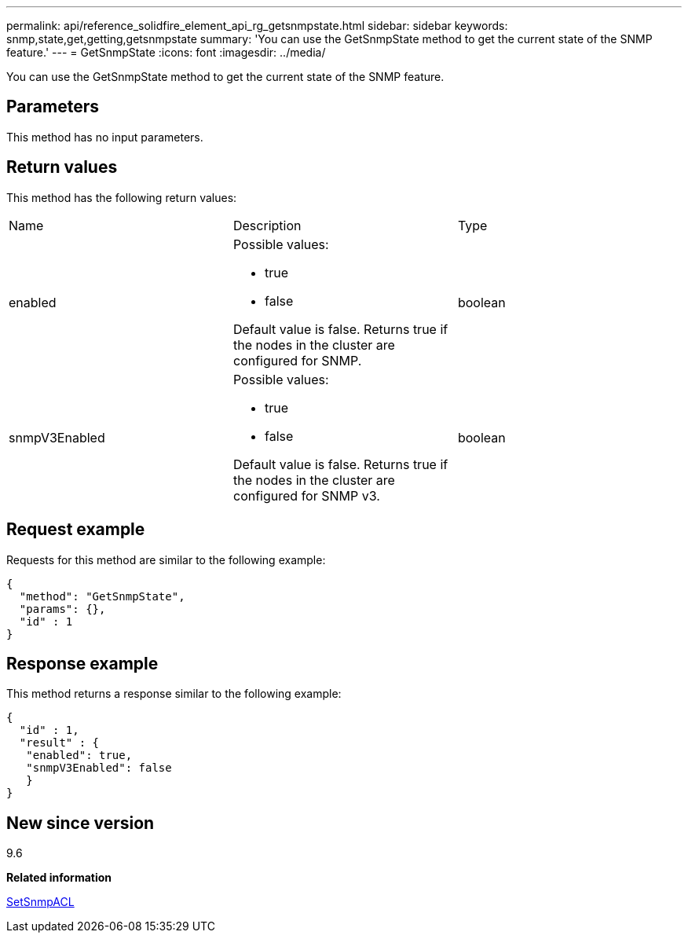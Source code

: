 ---
permalink: api/reference_solidfire_element_api_rg_getsnmpstate.html
sidebar: sidebar
keywords: snmp,state,get,getting,getsnmpstate
summary: 'You can use the GetSnmpState method to get the current state of the SNMP feature.'
---
= GetSnmpState
:icons: font
:imagesdir: ../media/

[.lead]
You can use the GetSnmpState method to get the current state of the SNMP feature.

== Parameters

This method has no input parameters.

== Return values

This method has the following return values:

|===
| Name| Description| Type
a|
enabled
a|
Possible values:

* true
* false

Default value is false. Returns true if the nodes in the cluster are configured for SNMP.
a|
boolean
a|
snmpV3Enabled
a|
Possible values:

* true
* false

Default value is false. Returns true if the nodes in the cluster are configured for SNMP v3.
a|
boolean
|===

== Request example

Requests for this method are similar to the following example:

----
{
  "method": "GetSnmpState",
  "params": {},
  "id" : 1
}
----

== Response example

This method returns a response similar to the following example:

----
{
  "id" : 1,
  "result" : {
   "enabled": true,
   "snmpV3Enabled": false
   }
}
----

== New since version

9.6

*Related information*

xref:reference_solidfire_element_api_rg_setsnmpacl.adoc[SetSnmpACL]
